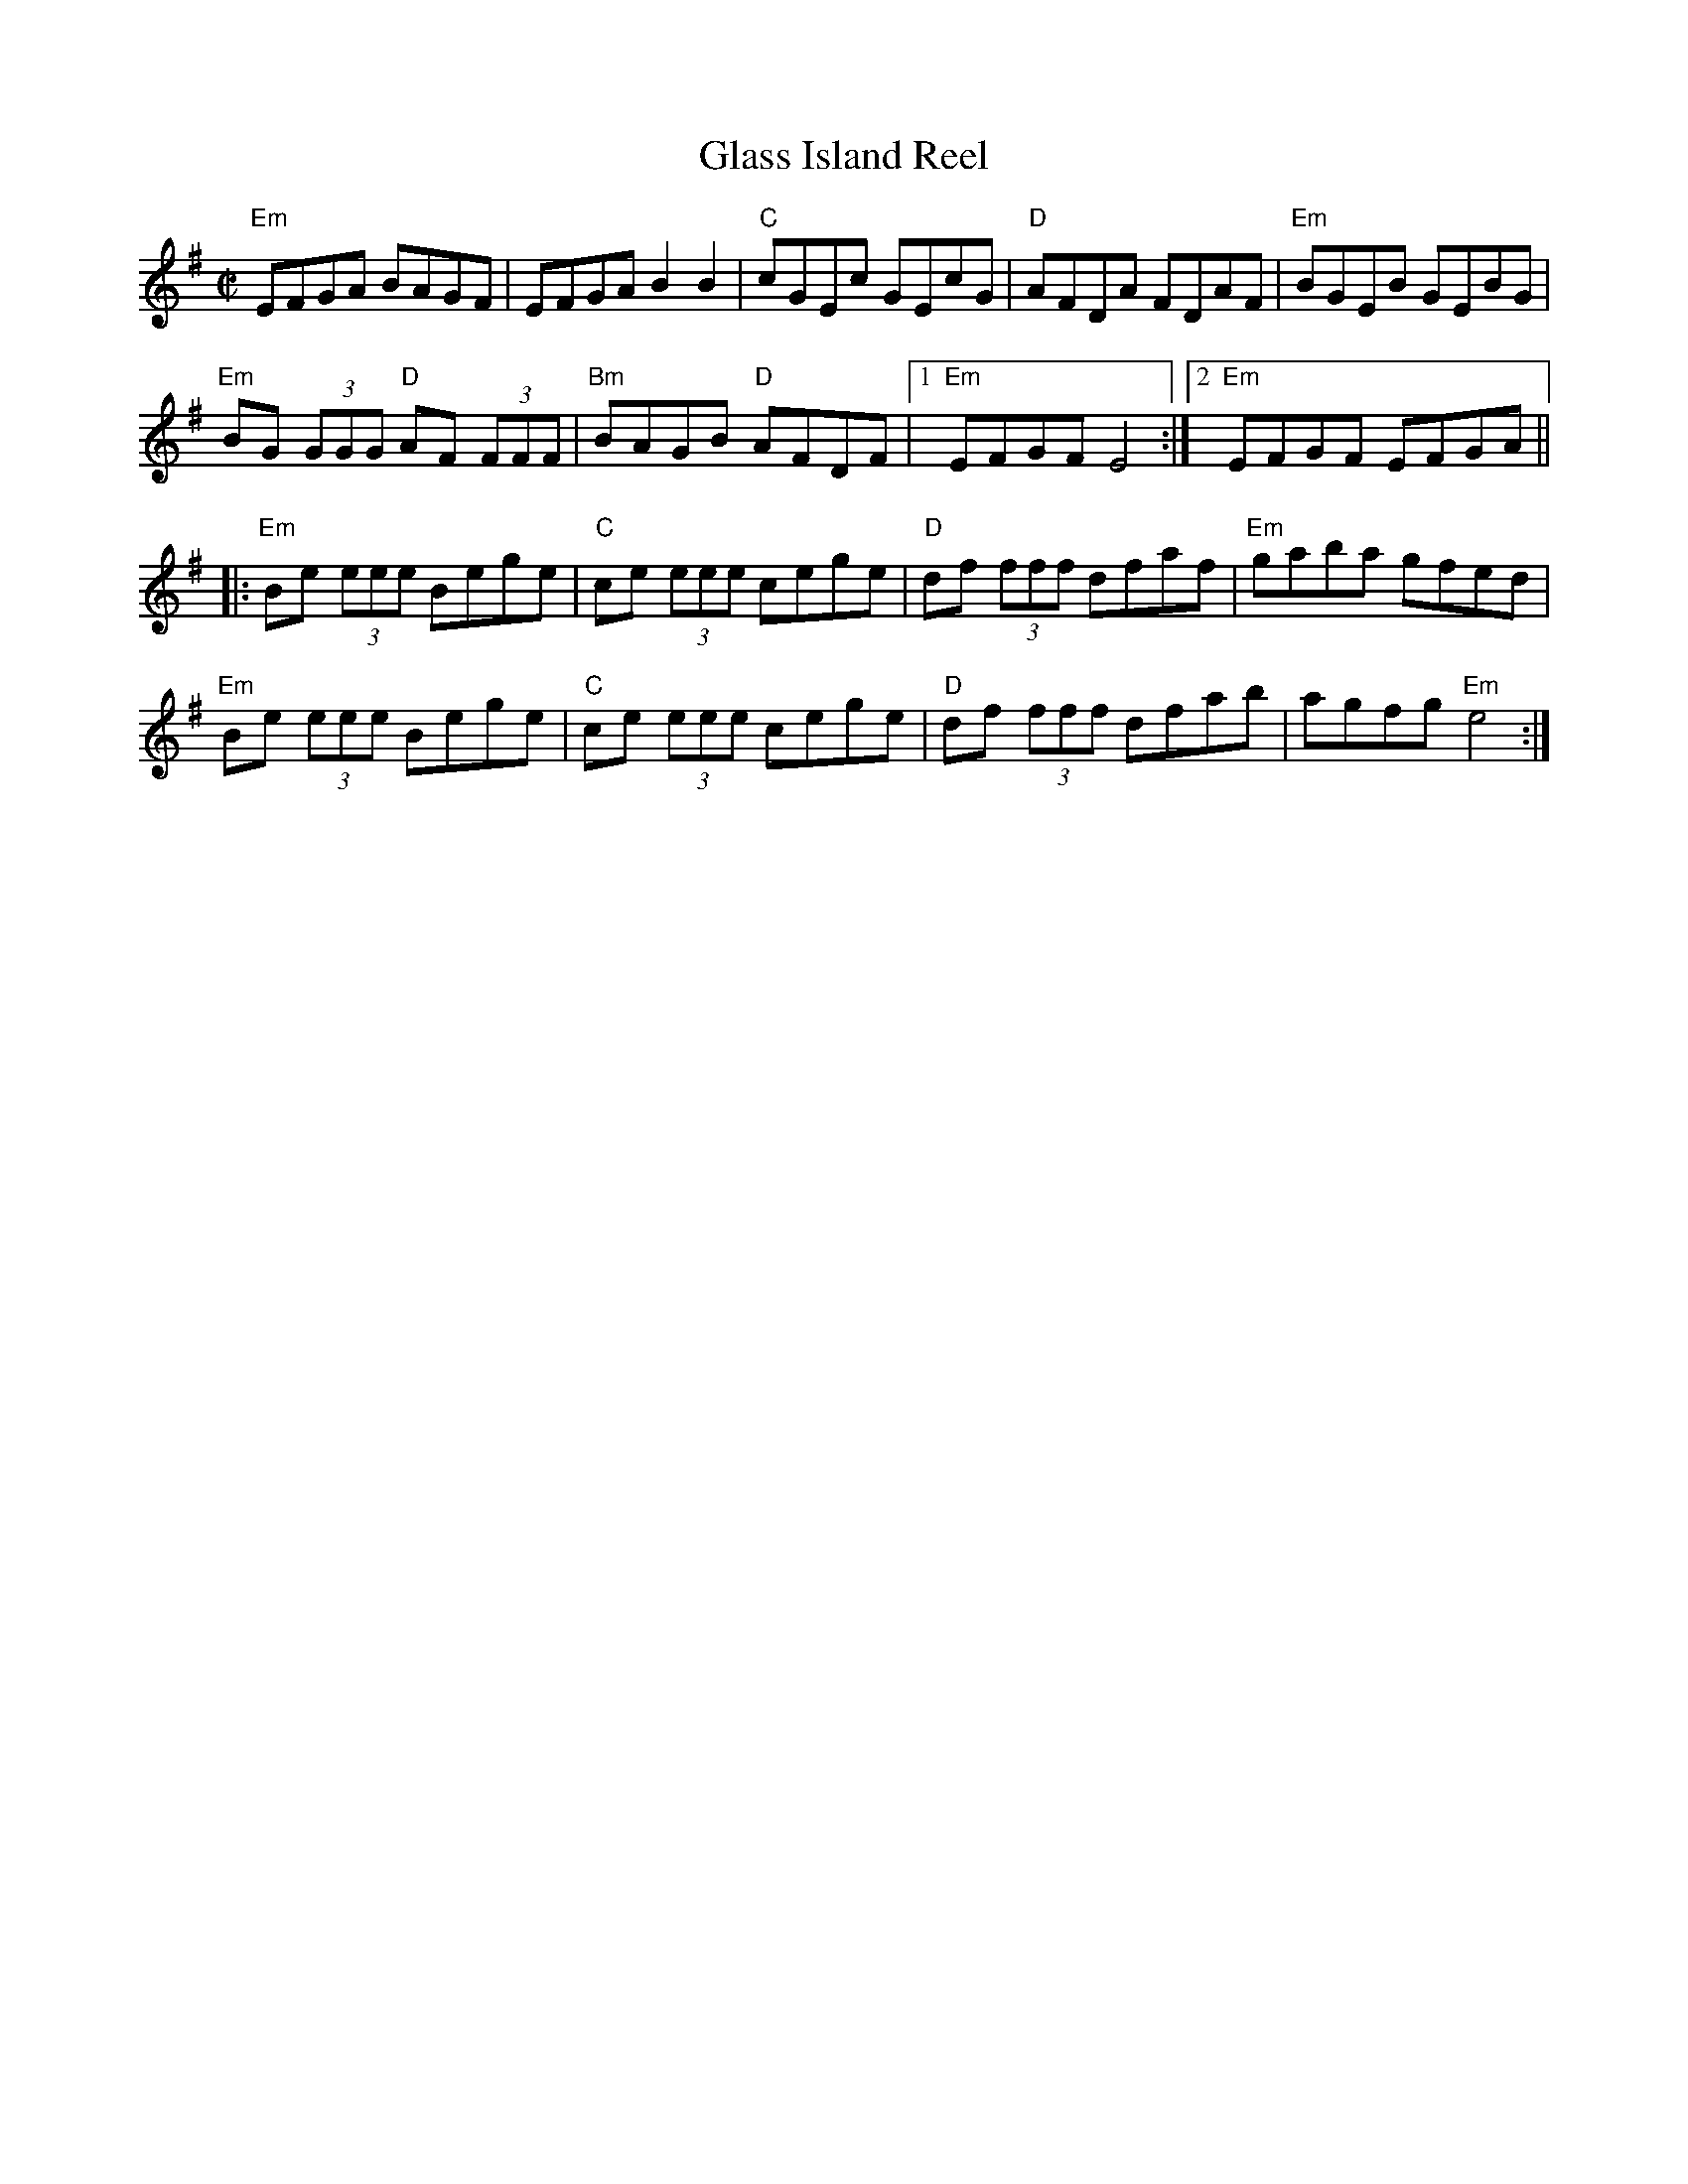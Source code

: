 X:1
T:Glass Island Reel
R:Hornpipe
M:C|
%%printtempo 0
Q:180
K:Em
"Em" EFGA BAGF| EFGA B2B2| "C" cGEc GEcG| "D" AFDA FDAF| "Em" BGEB GEBG|
"Em" BG (3GGG "D" AF (3FFF| "Bm" BAGB "D" AFDF|1 "Em" EFGF E4:|2 "Em" EFGF EFGA||
|:"Em" Be (3eee Bege| "C" ce (3eee cege| "D" df (3fff dfaf| "Em"gaba gfed|
"Em" Be (3eee Bege| "C" ce (3eee cege| "D" df (3fff dfab| agfg "Em" e4:|
